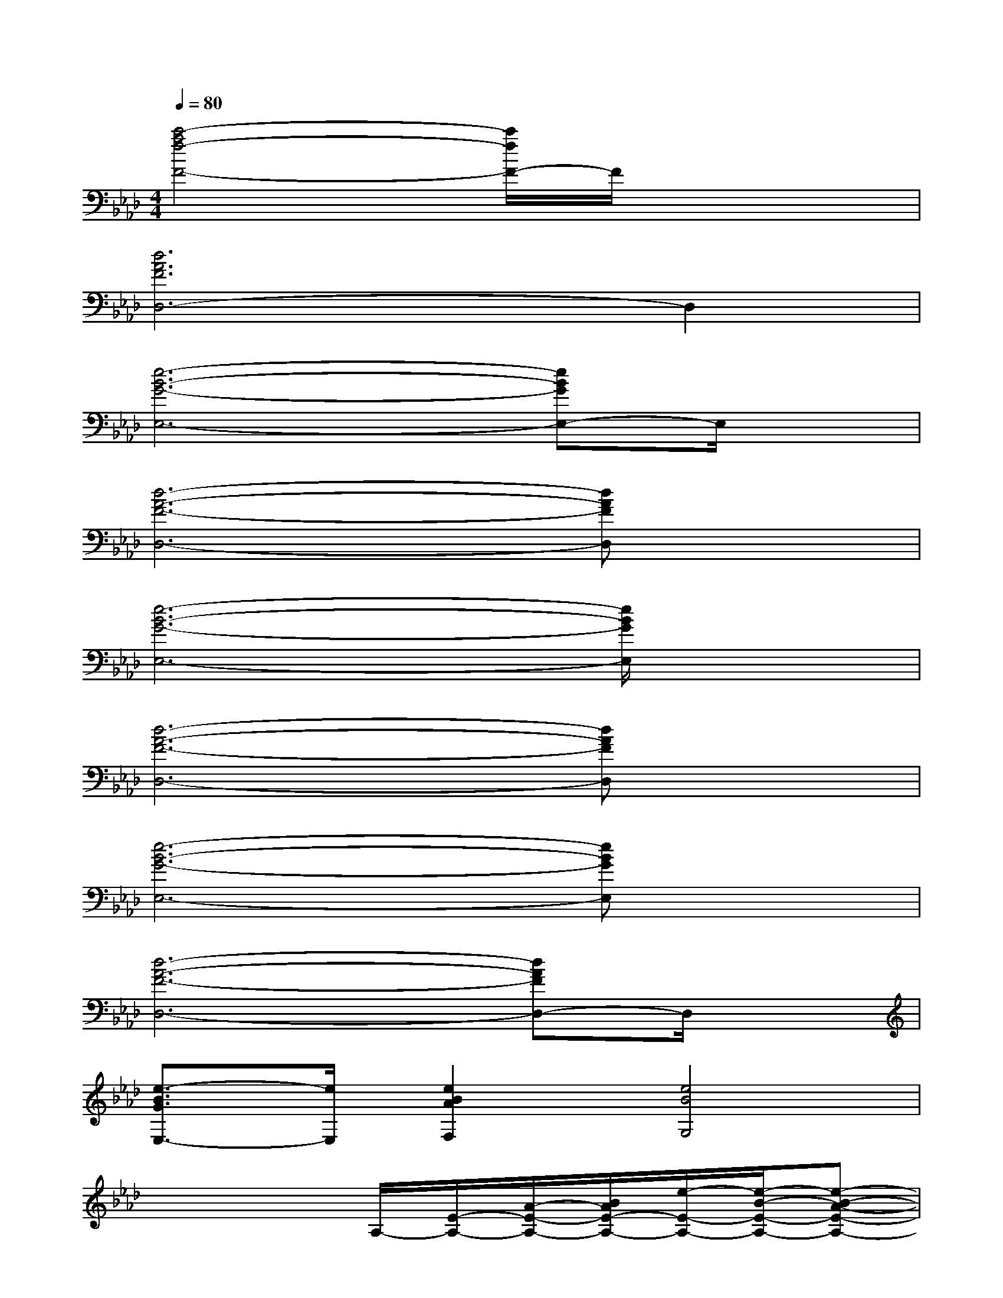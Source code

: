 X:1
T:
M:4/4
L:1/8
Q:1/4=80
K:Ab%4flats
V:1
[c'4-a4f4-F4-][c'/2f/2F/2-]F/2x3|
[d6A6F6D,6-]D,2|
[e6-B6-G6-E,6-][eBGE,-]E,/2x/2|
[d6-A6-F6-D,6-][dAFD,]x|
[e6-B6-G6-E,6-][e/2B/2G/2E,/2]x3/2|
[d6-A6-F6-D,6-][dAFD,]x|
[e6-B6-G6-E,6-][eBGE,]x|
[d6-A6-F6-D,6-][dAFD,-]D,/2x/2|
[e3/2-B3/2G3/2E,3/2-][e/2E,/2][e2B2A2F,2][e4B4G,4]|
x4A,/2-[E/2-A,/2-][A/2-E/2-A,/2-][B/2A/2E/2-A,/2-][e/2-E/2-A,/2-][e/2-B/2-E/2-A,/2-][e-B-A-E-A,-]|
[e3-B3-A3-E3-A,3][e/2-B/2-A/2-E/2][e/2-B/2-A/2-][e/2-B/2-A/2A,/2-][e/2B/2F/2-A,/2-][B/2-F/2-A,/2-][c/2B/2-F/2-A,/2-][f/2-B/2F/2-A,/2-][f/2-c/2-F/2-A,/2-][f-c-B-F-A,-]|
[f3-c3-B3-F3-A,3-][f/2-c/2-B/2-F/2A,/2][f/2-c/2-B/2-][f/2-c/2B/2A,/2-][f/2F/2-A,/2-][B/2-F/2-A,/2-][d/2B/2-F/2-A,/2-][f/2-B/2F/2-A,/2-][f/2d/2F/2-A,/2-][B-F-A,-]|
[B4F4A,4]e-[e/2-B/2-][e/2-B/2-A/2-][e2-B2-A2-E2-]|
[e4B4A4E4]A,/2-[E/2-A,/2-][A/2-E/2-A,/2-][B/2A/2E/2-A,/2-][e/2-E/2-A,/2-][e/2-B/2-E/2-A,/2-][e-B-A-E-A,-]|
[e3-B3-A3-E3-A,3][e/2-B/2-A/2-E/2][e/2-B/2A/2][e/2A,/2-][F/2-A,/2-][B/2-F/2-A,/2-][c/2B/2-F/2-A,/2-][f/2-B/2F/2-A,/2-][f/2-c/2-F/2-A,/2-][f-c-B-F-A,-]|
[f3-c3-B3-F3-A,3-][f/2-c/2-B/2-F/2A,/2][f/2-c/2-B/2-][f/2c/2B/2A,/2-][F/2-A,/2-][B/2-F/2-A,/2-][d/2B/2-F/2-A,/2-][f/2-B/2F/2-A,/2-][f/2-d/2-F/2-A,/2-][f-d-B-F-A,-]